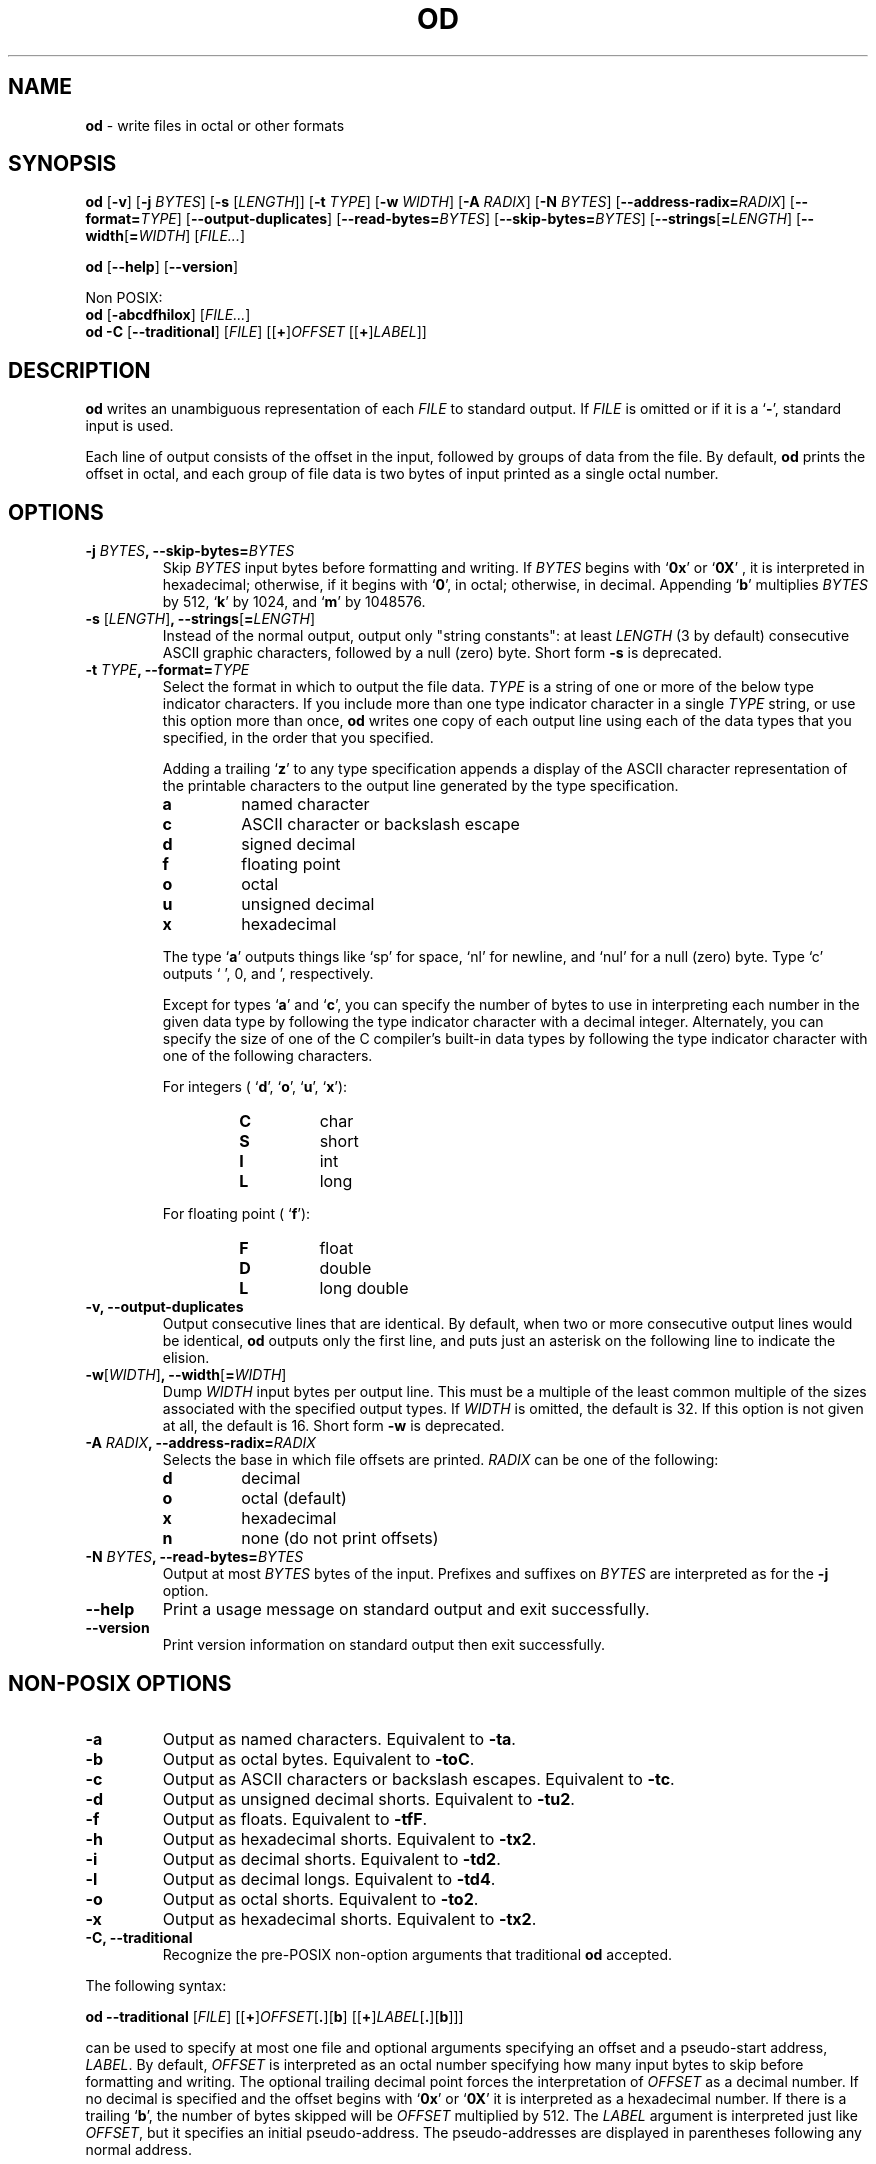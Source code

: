 .\" You may copy, distribute and modify under the terms of the LDP General
.\" Public License as specified in the LICENSE file that comes with the
.\" gnumaniak distribution
.\"
.\" The author kindly requests that no comments regarding the "better"
.\" suitability or up-to-date notices of any info documentation alternative
.\" is added without contacting him first.
.\"
.\" (C) 2002 Ragnar Hojland Espinosa <ragnar@ragnar-hojland.com>
.\"
.\"	GNU od man page
.\"	man pages are NOT obsolete!
.\"	<ragnar@ragnar-hojland.com>
.TH OD 1 "7 October 2002" "GNU textutils 2.1"
.SH NAME
\fBod\fR \- write files in octal or other formats
.SH SYNOPSIS
.B od
.RB [ \-v "] [" "\-j \fIBYTES\fR" "] [" "\-s \fR[\fILENGTH\fR]]"
.RB [ "\-t \fITYPE\fR" "] [" "\-w \fIWIDTH\fR" "] [" "\-A \fIRADIX\fR" ]
.RB [ "\-N \fIBYTES\fR" "]
.RB [ "\-\-address\-radix=\fIRADIX\fR" ] 
.RB [ "\-\-format=\fITYPE\fR" ]
.RB [ \-\-output\-duplicates ]
.RB [ "\-\-read\-bytes=\fIBYTES\fR" ]
.RB [ "\-\-skip\-bytes=\fIBYTES\fR" ]
.RB [ "\-\-strings\fR[\fB=\fILENGTH\fR" ]
.RB [ "\-\-width\fR[\fB=\fIWIDTH\fR" ]
.RI [ FILE... ]

.BR od " [" \-\-help "] [" \-\-version ]

Non POSIX:
.br
.B od
.RB [ \-abcdfhilox ]
.RI [ FILE... ]
.br
.IR "\fBod \-C\fR \fR[\fB\-\-traditional" "] [" FILE "] [[\fB+\fR]" OFFSET " [[\fB+\fR]" LABEL ]]
.SH DESCRIPTION
.B od
writes an unambiguous representation of each
.I FILE
to standard output.  If
.I FILE
is omitted or if it is a
.RB ` \- ',
standard input is used.

Each line of output consists of the offset in the input, followed by
groups of data from the file. By default, 
.B od
prints the offset in octal, and each group of file data is two bytes of
input printed as a single octal number.

.SH OPTIONS
.TP
.B \-j \fIBYTES\fB, \-\-skip\-bytes=\fIBYTES
Skip \fIBYTES\fR input bytes before formatting and writing.  If \fIBYTES\fR
begins with 
.RB ` 0x '
or 
.RB ` 0X '
, it is interpreted in hexadecimal;
otherwise, if it begins with 
.RB ` 0 ',
in octal; otherwise, in decimal.  Appending 
.RB ` b '
multiplies \fIBYTES\fR by 512, 
.RB ` k '
by 1024, and 
.RB ` m '
by 1048576.
.TP
.B \-s \fR[\fILENGTH\fR]\fB, \-\-strings\fR[\fB=\fILENGTH\fR]
Instead of the normal output, output only "string constants": at
least \fILENGTH\fR (3 by default) consecutive ASCII graphic characters,
followed by a null (zero) byte.  Short form \fB\-s\fR is deprecated.
.TP
.B \-t \fITYPE\fB, \-\-format=\fITYPE
Select the format in which to output the file data.  \fITYPE\fR is a
string of one or more of the below type indicator characters.  If
you include more than one type indicator character in a single \fITYPE\fR
string, or use this option more than once, \fBod\fR writes one copy of
each output line using each of the data types that you specified,
in the order that you specified.

Adding a trailing
.RB ` z '
to any type specification appends a display
of the ASCII character representation of the printable characters
to the output line generated by the type specification.
.RS
.TP
.B a
named character
.TP
.B c
ASCII character or backslash escape	  
.TP
.B d
signed decimal
.TP
.B f
floating point
.TP
.B o
octal
.TP
.B u
unsigned decimal
.TP
.B x
hexadecimal
.PP
.sp
The type 
.RB ` a '
outputs things like `sp' for space, `nl' for newline, and `nul' for a null
(zero) byte.  Type `c' outputs  ` ', \n', and  \0', respectively.

Except for types 
.RB ` a "' and `" c ',
you can specify the number of bytes to use in interpreting each number in
the given data type by following the type indicator character with a decimal
integer.  Alternately, you can specify the size of one of the C compiler's
built-in data types by following the type indicator character with
one of the following characters.  

For integers (
.RB ` d "', `" o "', `" u "', `" x '):
.RS
.TP
.B C
char
.TP
.B S
short
.TP
.B I
int
.TP
.B L
long
.RE
.sp
For floating point (
.RB ` f '):
.RS
.TP
.B F
float
.TP
.B D
double
.TP
.B L
long double
.RE
.RE
.TP
.B \-v, \-\-output\-duplicates
Output consecutive lines that are identical.  By default, when two
or more consecutive output lines would be identical, \fBod\fR outputs
only the first line, and puts just an asterisk on the following
line to indicate the elision.
.TP
.B \-w\fR[\fIWIDTH\fR]\fB, \-\-width\fR[\fB=\fIWIDTH\fR]
Dump \fIWIDTH\fR input bytes per output line.  This must be a multiple of
the least common multiple of the sizes associated with the
specified output types.  If \fIWIDTH\fR is omitted, the default is 32.  If
this option is not given at all, the default is 16.  Short form \fB\-w\fR is
deprecated.
.TP
.B \-A \fIRADIX\fB, \-\-address\-radix=\fIRADIX
Selects the base in which file offsets are printed.  \fIRADIX\fR can be
one of the following:
.RS
.TP
.B d
decimal
.TP
.B o
octal (default)
.TP
.B x
hexadecimal
.TP
.B n
none (do not print offsets)
.RE
.TP
.B \-N \fIBYTES\fB, \-\-read\-bytes=\fIBYTES
Output at most \fIBYTES\fR bytes of the input.  Prefixes and suffixes on
\fIBYTES\fR are interpreted as for the \fB\-j\fR option.
.TP
.B "\-\-help"
Print a usage message on standard output and exit successfully.
.TP
.B "\-\-version"
Print version information on standard output then exit successfully.
.SH NON-POSIX OPTIONS
.TP
.B \-a
Output as named characters.  Equivalent to \fB\-ta\fR.
.TP     
.B \-b
Output as octal bytes.  Equivalent to \fB\-toC\fR.
.TP
.B \-c
Output as ASCII characters or backslash escapes.  Equivalent to
\fB\-tc\fR.
.TP
.B \-d
Output as unsigned decimal shorts.  Equivalent to \fB\-tu2\fR.
.TP
.B \-f
Output as floats.  Equivalent to \fB\-tfF\fR.
.TP
.B \-h
Output as hexadecimal shorts.  Equivalent to \fB\-tx2\fR.
.TP
.B \-i
Output as decimal shorts.  Equivalent to \fB\-td2\fR.
.TP
.B \-l
Output as decimal longs.  Equivalent to \fB\-td4\fR.
.TP
.B \-o
Output as octal shorts.  Equivalent to \fB\-to2\fR.
.TP
.B \-x
Output as hexadecimal shorts.  Equivalent to \fB\-tx2\fR.
.TP
.B \-C, \-\-traditional
Recognize the pre-POSIX non-option arguments that traditional \fBod\fR
accepted.
.PP
The following syntax:
.sp	  
.B od \-\-traditional
.RI [ FILE "] [[" \fB+\fR]\fIOFFSET\fR[\fB.\fR][\fBb\fR] 
.RI [[ \fB+\fR ] LABEL [\fB.\fR][\fBb\fR]]]
.sp		    
can be used to specify at most one file and optional arguments
specifying an offset and a pseudo-start address, \fILABEL\fR.  By default,
\fIOFFSET\fR is interpreted as an octal number specifying how
many input bytes to skip before formatting and writing.  The
optional trailing decimal point forces the interpretation of
\fIOFFSET\fR as a decimal number.  If no decimal is specified
and the offset begins with `\fB0x\fR' or `\fB0X\fR' it is interpreted as a
hexadecimal number.  If there is a trailing `\fBb\fR', the number of bytes
skipped will be \fIOFFSET\fR multiplied by 512.  The \fILABEL\fR argument is
interpreted just like \fIOFFSET\fR, but it specifies an initial
pseudo-address.  The pseudo-addresses are displayed in parentheses
following any normal address.
.SH NOTES
Report bugs to bug-textutils@gnu.org.
.br
Man page by Ragnar Hojland Espinosa <ragnar@ragnar-hojland.com>
